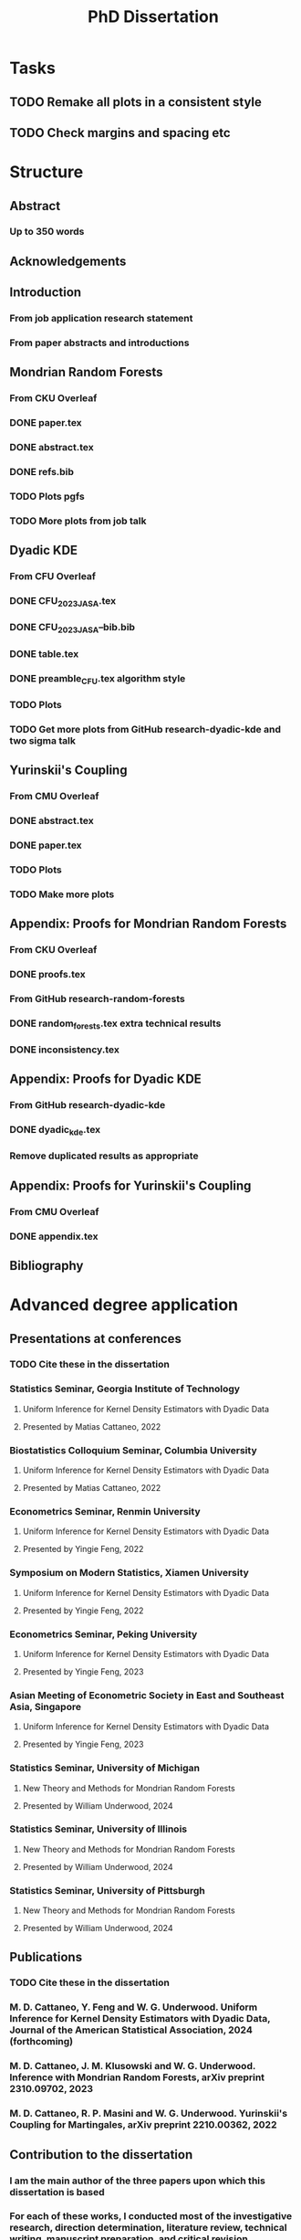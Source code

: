 #+title: PhD Dissertation
* Tasks
** TODO Remake all plots in a consistent style
** TODO Check margins and spacing etc
* Structure
** Abstract
*** Up to 350 words
** Acknowledgements
** Introduction
*** From job application research statement
*** From paper abstracts and introductions
** Mondrian Random Forests
*** From CKU Overleaf
*** DONE paper.tex
*** DONE abstract.tex
*** DONE refs.bib
*** TODO Plots pgfs
*** TODO More plots from job talk
** Dyadic KDE
*** From CFU Overleaf
*** DONE CFU_2023_JASA.tex
*** DONE CFU_2023_JASA--bib.bib
*** DONE table.tex
*** DONE preamble_CFU.tex algorithm style
*** TODO Plots
*** TODO Get more plots from GitHub research-dyadic-kde and two sigma talk
** Yurinskii's Coupling
*** From CMU Overleaf
*** DONE abstract.tex
*** DONE paper.tex
*** TODO Plots
*** TODO Make more plots
** Appendix: Proofs for Mondrian Random Forests
*** From CKU Overleaf
*** DONE proofs.tex
*** From GitHub research-random-forests
*** DONE random_forests.tex extra technical results
*** DONE inconsistency.tex
** Appendix: Proofs for Dyadic KDE
*** From GitHub research-dyadic-kde
*** DONE dyadic_kde.tex
*** Remove duplicated results as appropriate
** Appendix: Proofs for Yurinskii's Coupling
*** From CMU Overleaf
*** DONE appendix.tex
** Bibliography
* Advanced degree application
** Presentations at conferences
*** TODO Cite these in the dissertation
*** Statistics Seminar, Georgia Institute of Technology
**** Uniform Inference for Kernel Density Estimators with Dyadic Data
**** Presented by Matias Cattaneo, 2022
*** Biostatistics Colloquium Seminar, Columbia University
**** Uniform Inference for Kernel Density Estimators with Dyadic Data
**** Presented by Matias Cattaneo, 2022
*** Econometrics Seminar, Renmin University
**** Uniform Inference for Kernel Density Estimators with Dyadic Data
**** Presented by Yingie Feng, 2022
*** Symposium on Modern Statistics, Xiamen University
**** Uniform Inference for Kernel Density Estimators with Dyadic Data
**** Presented by Yingie Feng, 2022
*** Econometrics Seminar, Peking University
**** Uniform Inference for Kernel Density Estimators with Dyadic Data
**** Presented by Yingie Feng, 2023
*** Asian Meeting of Econometric Society in East and Southeast Asia, Singapore
**** Uniform Inference for Kernel Density Estimators with Dyadic Data
**** Presented by Yingie Feng, 2023
*** Statistics Seminar, University of Michigan
**** New Theory and Methods for Mondrian Random Forests
**** Presented by William Underwood, 2024
*** Statistics Seminar, University of Illinois
**** New Theory and Methods for Mondrian Random Forests
**** Presented by William Underwood, 2024
*** Statistics Seminar, University of Pittsburgh
**** New Theory and Methods for Mondrian Random Forests
**** Presented by William Underwood, 2024
** Publications
*** TODO Cite these in the dissertation
*** M. D. Cattaneo, Y. Feng and W. G. Underwood. Uniform Inference for Kernel Density Estimators with Dyadic Data, Journal of the American Statistical Association, 2024 (forthcoming)
*** M. D. Cattaneo, J. M. Klusowski and W. G. Underwood. Inference with Mondrian Random Forests, arXiv preprint 2310.09702, 2023
*** M. D. Cattaneo, R. P. Masini and W. G. Underwood. Yurinskii's Coupling for Martingales, arXiv preprint 2210.00362, 2022
** Contribution to the dissertation
*** I am the main author of the three papers upon which this dissertation is based
*** For each of these works, I conducted most of the investigative research, direction determination, literature review, technical writing, manuscript preparation, and critical revision
*** The introductory sections of the dissertation are entirely my own
